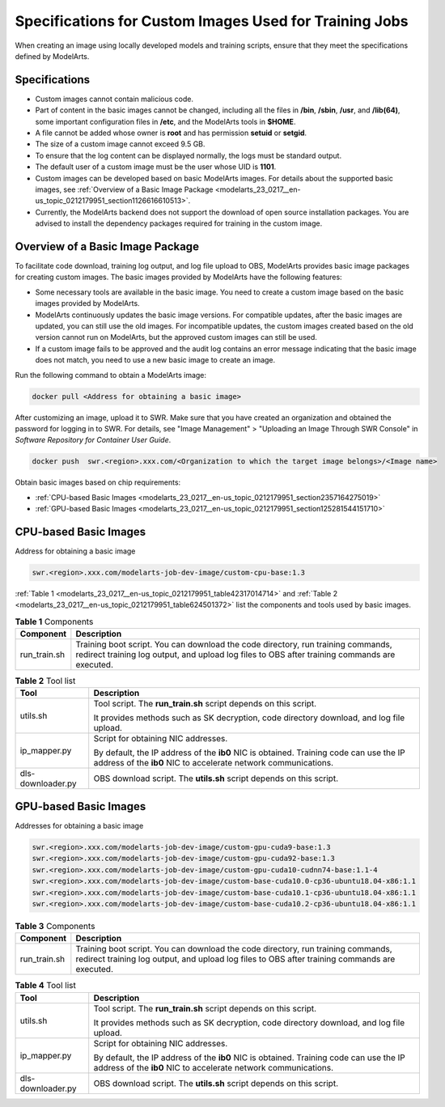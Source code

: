 .. _modelarts_23_0217:

Specifications for Custom Images Used for Training Jobs
=======================================================

When creating an image using locally developed models and training scripts, ensure that they meet the specifications defined by ModelArts.

Specifications
--------------

-  Custom images cannot contain malicious code.
-  Part of content in the basic images cannot be changed, including all the files in **/bin**, **/sbin**, **/usr**, and **/lib(64)**, some important configuration files in **/etc**, and the ModelArts tools in **$HOME**.
-  A file cannot be added whose owner is **root** and has permission **setuid** or **setgid**.
-  The size of a custom image cannot exceed 9.5 GB.

-  To ensure that the log content can be displayed normally, the logs must be standard output.
-  The default user of a custom image must be the user whose UID is **1101**.
-  Custom images can be developed based on basic ModelArts images. For details about the supported basic images, see :ref:`Overview of a Basic Image Package <modelarts_23_0217__en-us_topic_0212179951_section1126616610513>`.
-  Currently, the ModelArts backend does not support the download of open source installation packages. You are advised to install the dependency packages required for training in the custom image.

.. _modelarts_23_0217__en-us_topic_0212179951_section1126616610513:

Overview of a Basic Image Package
---------------------------------

To facilitate code download, training log output, and log file upload to OBS, ModelArts provides basic image packages for creating custom images. The basic images provided by ModelArts have the following features:

-  Some necessary tools are available in the basic image. You need to create a custom image based on the basic images provided by ModelArts.
-  ModelArts continuously updates the basic image versions. For compatible updates, after the basic images are updated, you can still use the old images. For incompatible updates, the custom images created based on the old version cannot run on ModelArts, but the approved custom images can still be used.
-  If a custom image fails to be approved and the audit log contains an error message indicating that the basic image does not match, you need to use a new basic image to create an image.

Run the following command to obtain a ModelArts image:

.. code-block::

   docker pull <Address for obtaining a basic image>

After customizing an image, upload it to SWR. Make sure that you have created an organization and obtained the password for logging in to SWR. For details, see "Image Management" > "Uploading an Image Through SWR Console" in *Software Repository for Container User Guide*.

.. code-block::

   docker push  swr.<region>.xxx.com/<Organization to which the target image belongs>/<Image name>

Obtain basic images based on chip requirements:

-  :ref:`CPU-based Basic Images <modelarts_23_0217__en-us_topic_0212179951_section2357164275019>`
-  :ref:`GPU-based Basic Images <modelarts_23_0217__en-us_topic_0212179951_section125281544151710>`

.. _modelarts_23_0217__en-us_topic_0212179951_section2357164275019:

CPU-based Basic Images
----------------------

Address for obtaining a basic image

.. code-block::

   swr.<region>.xxx.com/modelarts-job-dev-image/custom-cpu-base:1.3

:ref:`Table 1 <modelarts_23_0217__en-us_topic_0212179951_table42317014714>` and :ref:`Table 2 <modelarts_23_0217__en-us_topic_0212179951_table624501372>` list the components and tools used by basic images.

.. _modelarts_23_0217__en-us_topic_0212179951_table42317014714:

.. table:: **Table 1** Components

   +--------------+-----------------------------------------------------------------------------------------------------------------------------------------------------------------------------------+
   | Component    | Description                                                                                                                                                                       |
   +==============+===================================================================================================================================================================================+
   | run_train.sh | Training boot script. You can download the code directory, run training commands, redirect training log output, and upload log files to OBS after training commands are executed. |
   +--------------+-----------------------------------------------------------------------------------------------------------------------------------------------------------------------------------+

.. _modelarts_23_0217__en-us_topic_0212179951_table624501372:

.. table:: **Table 2** Tool list

   +-----------------------------------+----------------------------------------------------------------------------------------------------------------------------------------------------------+
   | Tool                              | Description                                                                                                                                              |
   +===================================+==========================================================================================================================================================+
   | utils.sh                          | Tool script. The **run_train.sh** script depends on this script.                                                                                         |
   |                                   |                                                                                                                                                          |
   |                                   | It provides methods such as SK decryption, code directory download, and log file upload.                                                                 |
   +-----------------------------------+----------------------------------------------------------------------------------------------------------------------------------------------------------+
   | ip_mapper.py                      | Script for obtaining NIC addresses.                                                                                                                      |
   |                                   |                                                                                                                                                          |
   |                                   | By default, the IP address of the **ib0** NIC is obtained. Training code can use the IP address of the **ib0** NIC to accelerate network communications. |
   +-----------------------------------+----------------------------------------------------------------------------------------------------------------------------------------------------------+
   | dls-downloader.py                 | OBS download script. The **utils.sh** script depends on this script.                                                                                     |
   +-----------------------------------+----------------------------------------------------------------------------------------------------------------------------------------------------------+

.. _modelarts_23_0217__en-us_topic_0212179951_section125281544151710:

GPU-based Basic Images
----------------------

Addresses for obtaining a basic image

.. code-block::

   swr.<region>.xxx.com/modelarts-job-dev-image/custom-gpu-cuda9-base:1.3
   swr.<region>.xxx.com/modelarts-job-dev-image/custom-gpu-cuda92-base:1.3
   swr.<region>.xxx.com/modelarts-job-dev-image/custom-gpu-cuda10-cudnn74-base:1.1-4
   swr.<region>.xxx.com/modelarts-job-dev-image/custom-base-cuda10.0-cp36-ubuntu18.04-x86:1.1
   swr.<region>.xxx.com/modelarts-job-dev-image/custom-base-cuda10.1-cp36-ubuntu18.04-x86:1.1
   swr.<region>.xxx.com/modelarts-job-dev-image/custom-base-cuda10.2-cp36-ubuntu18.04-x86:1.1

.. table:: **Table 3** Components

   +--------------+-----------------------------------------------------------------------------------------------------------------------------------------------------------------------------------+
   | Component    | Description                                                                                                                                                                       |
   +==============+===================================================================================================================================================================================+
   | run_train.sh | Training boot script. You can download the code directory, run training commands, redirect training log output, and upload log files to OBS after training commands are executed. |
   +--------------+-----------------------------------------------------------------------------------------------------------------------------------------------------------------------------------+

.. table:: **Table 4** Tool list

   +-----------------------------------+----------------------------------------------------------------------------------------------------------------------------------------------------------+
   | Tool                              | Description                                                                                                                                              |
   +===================================+==========================================================================================================================================================+
   | utils.sh                          | Tool script. The **run_train.sh** script depends on this script.                                                                                         |
   |                                   |                                                                                                                                                          |
   |                                   | It provides methods such as SK decryption, code directory download, and log file upload.                                                                 |
   +-----------------------------------+----------------------------------------------------------------------------------------------------------------------------------------------------------+
   | ip_mapper.py                      | Script for obtaining NIC addresses.                                                                                                                      |
   |                                   |                                                                                                                                                          |
   |                                   | By default, the IP address of the **ib0** NIC is obtained. Training code can use the IP address of the **ib0** NIC to accelerate network communications. |
   +-----------------------------------+----------------------------------------------------------------------------------------------------------------------------------------------------------+
   | dls-downloader.py                 | OBS download script. The **utils.sh** script depends on this script.                                                                                     |
   +-----------------------------------+----------------------------------------------------------------------------------------------------------------------------------------------------------+
